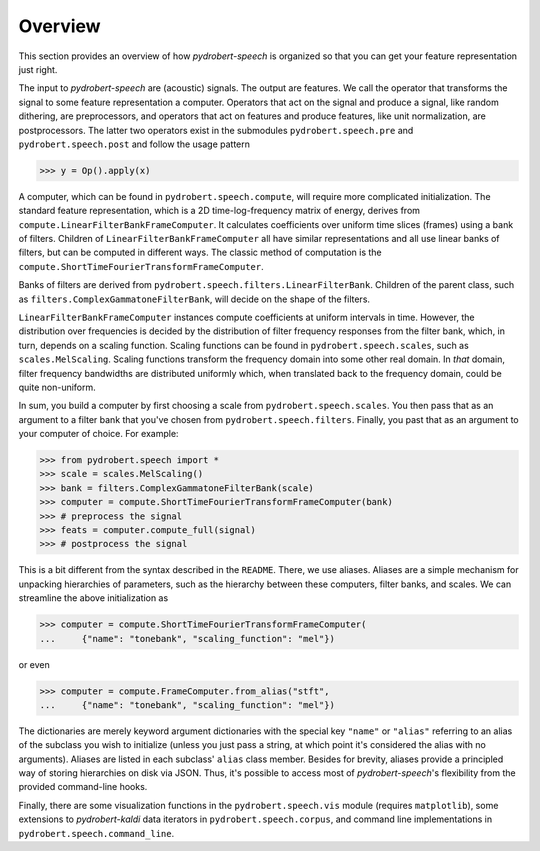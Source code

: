 Overview
========

This section provides an overview of how *pydrobert-speech* is organized so
that you can get your feature representation just right.

The input to *pydrobert-speech* are (acoustic) signals. The output are
features. We call the operator that transforms the signal to some feature
representation a computer. Operators that act on the signal and produce a
signal, like random dithering, are preprocessors, and operators that act on
features and produce features, like unit normalization, are postprocessors. The
latter two operators exist in the submodules ``pydrobert.speech.pre`` and
``pydrobert.speech.post`` and follow the usage pattern

>>> y = Op().apply(x)

A computer, which can be found in ``pydrobert.speech.compute``, will require
more complicated initialization. The standard feature representation, which is
a 2D time-log-frequency matrix of energy, derives from
``compute.LinearFilterBankFrameComputer``. It calculates coefficients over
uniform time slices (frames) using a bank of filters. Children of
``LinearFilterBankFrameComputer`` all have similar representations and all use
linear banks of filters, but can be computed in different ways. The classic
method of computation is the
``compute.ShortTimeFourierTransformFrameComputer``.

Banks of filters are derived from
``pydrobert.speech.filters.LinearFilterBank``. Children of the parent class,
such as ``filters.ComplexGammatoneFilterBank``, will decide on the shape of the
filters.

``LinearFilterBankFrameComputer`` instances compute coefficients at uniform
intervals in time. However, the distribution over frequencies is decided by
the distribution of filter frequency responses from the filter bank, which, in
turn, depends on a scaling function. Scaling functions can be found in
``pydrobert.speech.scales``, such as ``scales.MelScaling``. Scaling functions
transform the frequency domain into some other real domain. In *that* domain,
filter frequency bandwidths are distributed uniformly which, when translated
back to the frequency domain, could be quite non-uniform.

In sum, you build a computer by first choosing a scale from
``pydrobert.speech.scales``. You then pass that as an argument to a filter
bank that you've chosen from ``pydrobert.speech.filters``. Finally, you past
that as an argument to your computer of choice. For example:

>>> from pydrobert.speech import *
>>> scale = scales.MelScaling()
>>> bank = filters.ComplexGammatoneFilterBank(scale)
>>> computer = compute.ShortTimeFourierTransformFrameComputer(bank)
>>> # preprocess the signal
>>> feats = computer.compute_full(signal)
>>> # postprocess the signal

This is a bit different from the syntax described in the ``README``. There, we
use aliases. Aliases are a simple mechanism for unpacking hierarchies of
parameters, such as the hierarchy between these computers, filter banks, and
scales. We can streamline the above initialization as

>>> computer = compute.ShortTimeFourierTransformFrameComputer(
...     {"name": "tonebank", "scaling_function": "mel"})

or even

>>> computer = compute.FrameComputer.from_alias("stft",
...     {"name": "tonebank", "scaling_function": "mel"})

The dictionaries are merely keyword argument dictionaries with the special key
``"name"`` or ``"alias"`` referring to an alias of the subclass you wish to
initialize (unless you just pass a string, at which point it's considered the
alias with no arguments). Aliases are listed in each subclass' ``alias`` class
member. Besides for brevity, aliases provide a principled way of storing
hierarchies on disk via JSON. Thus, it's possible to access most of
*pydrobert-speech*'s flexibility from the provided command-line hooks.

Finally, there are some visualization functions in the ``pydrobert.speech.vis``
module (requires ``matplotlib``), some extensions to *pydrobert-kaldi* data
iterators in ``pydrobert.speech.corpus``, and command line implementations
in ``pydrobert.speech.command_line``.
